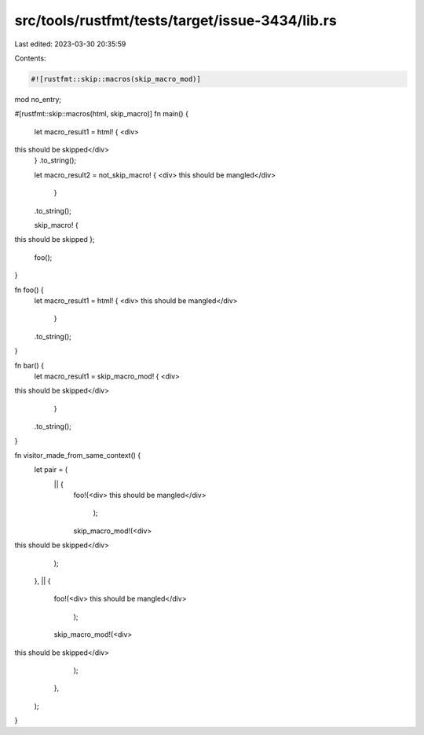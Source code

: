 src/tools/rustfmt/tests/target/issue-3434/lib.rs
================================================

Last edited: 2023-03-30 20:35:59

Contents:

.. code-block:: rs

    #![rustfmt::skip::macros(skip_macro_mod)]

mod no_entry;

#[rustfmt::skip::macros(html, skip_macro)]
fn main() {
    let macro_result1 = html! { <div>
this should be skipped</div>
    }
    .to_string();

    let macro_result2 = not_skip_macro! { <div>
    this should be mangled</div>
            }
    .to_string();

    skip_macro! {
this should be skipped
};

    foo();
}

fn foo() {
    let macro_result1 = html! { <div>
    this should be mangled</div>
                }
    .to_string();
}

fn bar() {
    let macro_result1 = skip_macro_mod! { <div>
this should be skipped</div>
        }
    .to_string();
}

fn visitor_made_from_same_context() {
    let pair = (
        || {
            foo!(<div>
            this should be mangled</div>
                        );
            skip_macro_mod!(<div>
this should be skipped</div>
            );
        },
        || {
            foo!(<div>
            this should be mangled</div>
                        );
            skip_macro_mod!(<div>
this should be skipped</div>
            );
        },
    );
}


